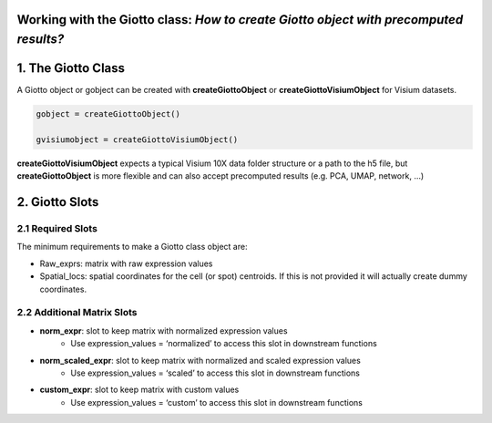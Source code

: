.. _giotto-class:

Working with the Giotto class: *How to create Giotto object with precomputed results?*
================================================================================================


1. The Giotto Class
===================
A Giotto object or gobject can be created with **createGiottoObject** or **createGiottoVisiumObject** for Visium datasets.

.. code-block::
    
    gobject = createGiottoObject()

    gvisiumobject = createGiottoVisiumObject()


**createGiottoVisiumObject** expects a typical Visium 10X data folder structure or a path to the h5 file, but **createGiottoObject** is more flexible and can also accept precomputed results (e.g. PCA, UMAP, network, …)


2. Giotto Slots 
================
2.1 Required Slots
-------------------
The minimum requirements to make a Giotto class object are:

* Raw_exprs: matrix with raw expression values
* Spatial_locs: spatial coordinates for the cell (or spot) centroids. If this is not provided it will actually create dummy coordinates.

2.2 Additional Matrix Slots
----------------------------

* **norm_expr**: slot to keep matrix with normalized expression values
    * Use expression_values = ‘normalized’ to access this slot in downstream functions
* **norm_scaled_expr**: slot to keep matrix with normalized and scaled expression values
    * Use expression_values = ‘scaled’ to access this slot in downstream functions
* **custom_expr**: slot to keep matrix with custom values
    * Use expression_values = ‘custom’ to access this slot in downstream functions


